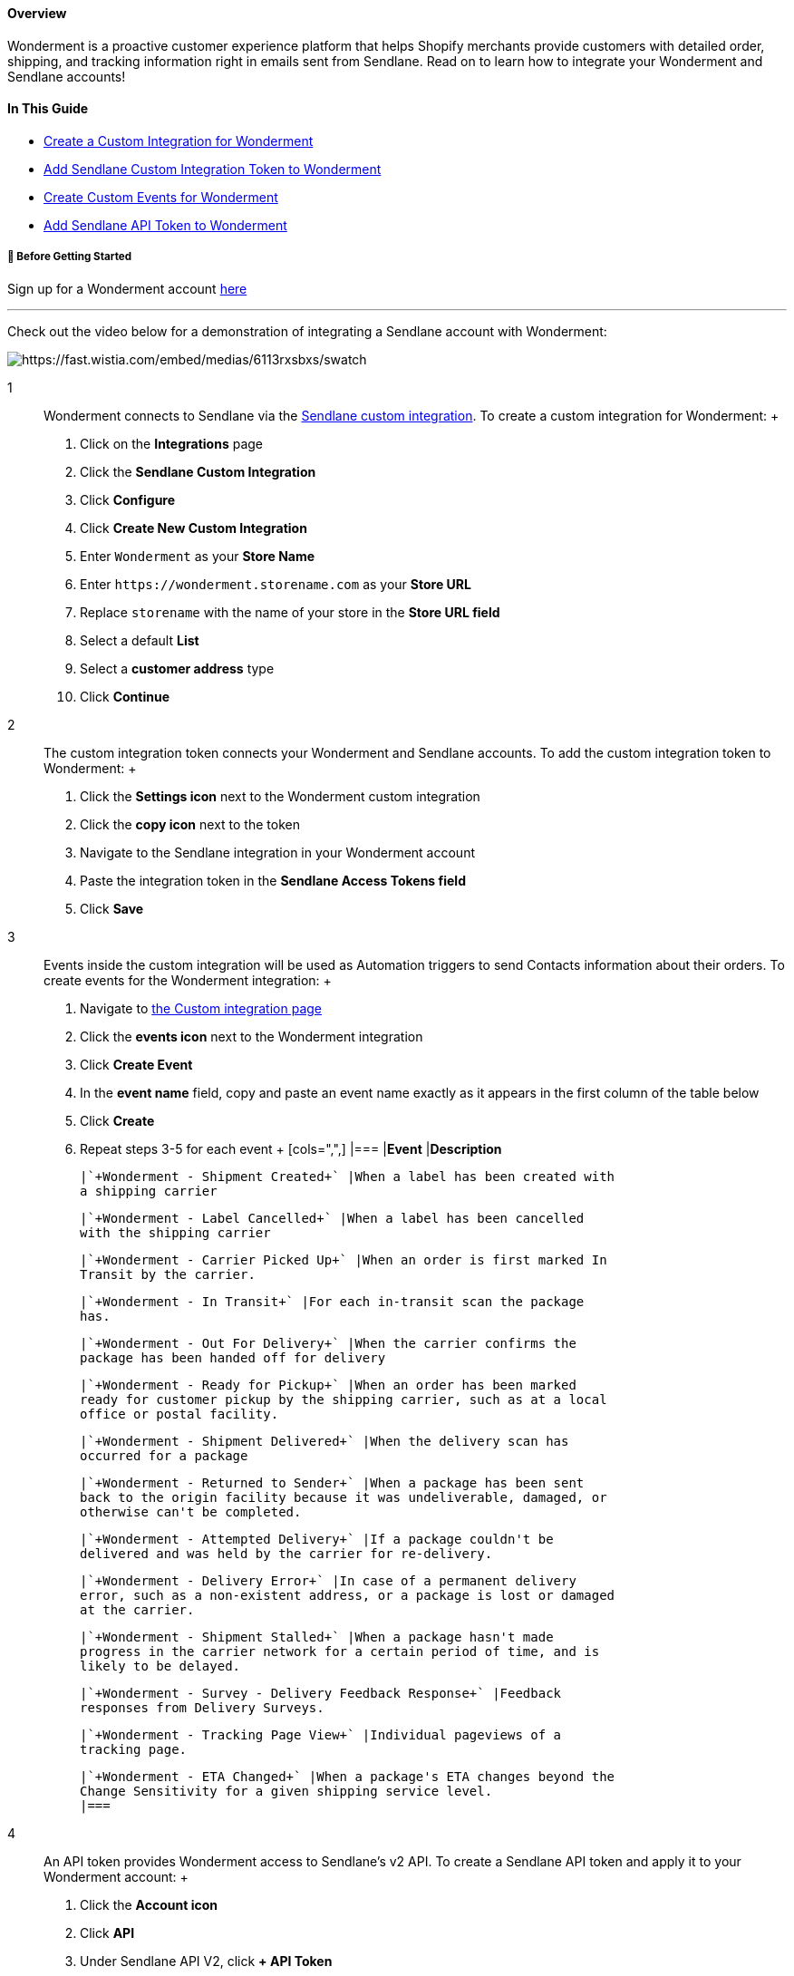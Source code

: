 [[top]]
==== Overview

Wonderment is a proactive customer experience platform that helps
Shopify merchants provide customers with detailed order, shipping, and
tracking information right in emails sent from Sendlane. Read on to
learn how to integrate your Wonderment and Sendlane accounts!

==== In This Guide

* link:#custom-integration[Create a Custom Integration for Wonderment]
* link:#integration-token[Add Sendlane Custom Integration Token to
Wonderment]
* link:#events[Create Custom Events for Wonderment]
* link:#api-token[Add Sendlane API Token to Wonderment]

[[bgs]]
===== 🚦 Before Getting Started

Sign up for a Wonderment account https://app.wonderment.com/[here +
]

'''''

Check out the video below for a demonstration of integrating a Sendlane
account with Wonderment:

image:https://fast.wistia.com/embed/medias/6113rxsbxs/swatch[https://fast.wistia.com/embed/medias/6113rxsbxs/swatch]

1::
  Wonderment connects to Sendlane via the
  https://help.sendlane.com/article/451-custom-integration-setup[Sendlane
  custom integration]. To create a custom integration for Wonderment:
  +
  . Click on the *Integrations* page
  . Click the *Sendlane Custom Integration*
  . Click *Configure*
  . Click *Create New Custom Integration*
  . Enter `+Wonderment+` as your *Store Name*
  . Enter `+https://wonderment.storename.com+` as your *Store URL*
  . Replace `+storename+` with the name of your store in the *Store URL
  field*
  . Select a default *List*
  . Select a *customer address* type
  . Click *Continue*
2::
  The custom integration token connects your Wonderment and Sendlane
  accounts. To add the custom integration token to Wonderment:
  +
  . Click the *Settings icon* next to the Wonderment custom integration
  . Click the *copy icon* next to the token
  . Navigate to the Sendlane integration in your Wonderment account
  . Paste the integration token in the *Sendlane Access Tokens field*
  . Click *Save*
3::
  Events inside the custom integration will be used as Automation
  triggers to send Contacts information about their orders. To create
  events for the Wonderment integration:
  +
  . Navigate to https://app.sendlane.com/integrations/custom[the Custom
  integration page]
  . Click the *events icon* next to the Wonderment integration
  . Click *Create Event*
  . In the *event name* field, copy and paste an event name exactly as
  it appears in the first column of the table below
  . Click *Create*
  . Repeat steps 3-5 for each event
  +
  [cols=",",]
  |===
  |*Event* |*Description*

  |`+Wonderment - Shipment Created+` |When a label has been created with
  a shipping carrier

  |`+Wonderment - Label Cancelled+` |When a label has been cancelled
  with the shipping carrier

  |`+Wonderment - Carrier Picked Up+` |When an order is first marked In
  Transit by the carrier.

  |`+Wonderment - In Transit+` |For each in-transit scan the package
  has.

  |`+Wonderment - Out For Delivery+` |When the carrier confirms the
  package has been handed off for delivery

  |`+Wonderment - Ready for Pickup+` |When an order has been marked
  ready for customer pickup by the shipping carrier, such as at a local
  office or postal facility.

  |`+Wonderment - Shipment Delivered+` |When the delivery scan has
  occurred for a package

  |`+Wonderment - Returned to Sender+` |When a package has been sent
  back to the origin facility because it was undeliverable, damaged, or
  otherwise can't be completed.

  |`+Wonderment - Attempted Delivery+` |If a package couldn't be
  delivered and was held by the carrier for re-delivery.

  |`+Wonderment - Delivery Error+` |In case of a permanent delivery
  error, such as a non-existent address, or a package is lost or damaged
  at the carrier.

  |`+Wonderment - Shipment Stalled+` |When a package hasn't made
  progress in the carrier network for a certain period of time, and is
  likely to be delayed.

  |`+Wonderment - Survey - Delivery Feedback Response+` |Feedback
  responses from Delivery Surveys.

  |`+Wonderment - Tracking Page View+` |Individual pageviews of a
  tracking page.

  |`+Wonderment - ETA Changed+` |When a package's ETA changes beyond the
  Change Sensitivity for a given shipping service level.
  |===
4::
  An API token provides Wonderment access to Sendlane's v2 API. To
  create a Sendlane API token and apply it to your Wonderment account:
  +
  . Click the *Account icon*
  . Click *API*
  . Under Sendlane API V2, click *+ API Token*
  . Enter Wonderment as your *token name*
  . Click *Create*
  . Click *Copy API Token**
  . Navigate to the Sendlane integration in your Wonderment account
  . Paste the integration token in the *Sendlane API Token* field
  . Click *Save*

*The API token must be copied at this stage and cannot be retrieved
later. If you close the API token window without copying the API token,
delete the API token and create a new one.

===== ⏭️ Next Steps

Check out
https://help.sendlane.com/article/603-wonderment-automation[How to Send
Tracking Information with Wonderment] to learn about using the events
you just created as Automation triggers and templates for setting up
shipping information for customers!
